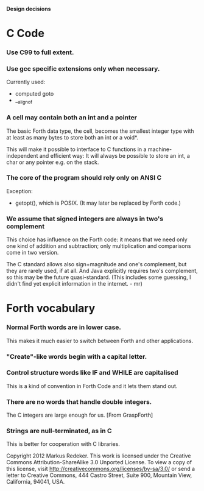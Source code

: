#+STARTUP: hidestars odd showall
*Design decisions*
* C Code
*** Use C99 to full extent.
*** Use gcc specific extensions only when necessary.
    Currently used:
    - computed goto
    - __alignof
*** A cell may contain both an int and a pointer
    The basic Forth data type, the cell, becomes the smallest integer
    type with at least as many bytes to store both an int or a void*.

    This will make it possible to interface to C functions in a
    machine-independent and efficient way: It will always be possible
    to store an int, a char or any pointer e.g. on the stack.
*** The core of the program should rely only on ANSI C
    Exception:
    - getopt(), which is POSIX. (It may later be replaced by Forth
      code.)
*** We assume that signed integers are always in two's complement
    This choice has influence on the Forth code: it means that we need
    only one kind of addition and subtraction; only multiplication and
    comparisons come in two version.

    The C standard allows also sign+magnitude and one's complement,
    but they are rarely used, if at all. And Java explicitly requires
    two's complement, so this may be the future quasi-standard. (This
    includes some guessing, I didn't find yet explicit information in
    the internet. - mr)
* Forth vocabulary
*** Normal Forth words are in lower case.
    This makes it much easier to switch between Forth and other
    applications.
*** "Create"-like words begin with a capital letter.
*** Control structure words like IF and WHILE are capitalised
    This is a kind of convention in Forth Code and it lets them stand
    out.
*** There are no words that handle double integers.
    The C integers are large enough for us. [From GraspForth]
*** Strings are null-terminated, as in C
    This is better for cooperation with C libraries.

Copyright 2012 Markus Redeker. This work is licensed under the Creative
Commons Attribution-ShareAlike 3.0 Unported License. To view a copy of
this license, visit http://creativecommons.org/licenses/by-sa/3.0/ or
send a letter to Creative Commons, 444 Castro Street, Suite 900,
Mountain View, California, 94041, USA.
